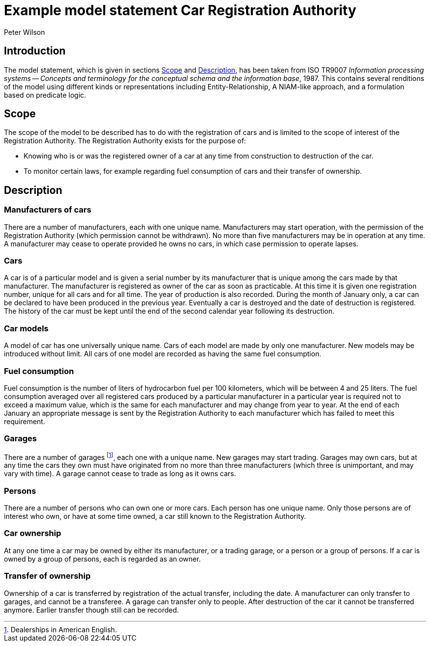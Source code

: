 = Example model statement Car Registration Authority
:author: Peter Wilson



== Introduction

The model statement, which is given in sections&nbsp;<<scope>>
and&nbsp;<<description>>, has been taken from ISO TR9007 _Information
processing systems -- Concepts and terminology for the conceptual
schema and the information base_, 1987. This contains several renditions
of the model using different kinds or representations including
Entity-Relationship, A NIAM-like approach, and a formulation based on
predicate logic.


[[scope]]
== Scope

The scope of the model to be described has to do with the registration of cars
and is limited to the scope of interest of the Registration Authority. The
Registration Authority exists for the purpose of:

* Knowing who is or was the registered owner of a car at any time from
construction to destruction of the car.

* To monitor certain laws, for example regarding fuel consumption of cars
and their transfer of ownership.


[[description]]
== Description

=== Manufacturers of cars

There are a number of manufacturers, each with one unique name. Manufacturers
may start operation, with the permission of the Registration Authority (which
permission cannot be withdrawn). No more than five manufacturers may be in
operation at any time. A manufacturer may cease to operate provided he owns no
cars, in which case permission to operate lapses.


=== Cars

A car is of a particular model and is given a serial number by its
manufacturer that is unique among the cars made by that manufacturer. The
manufacturer is registered as owner of the car as soon as practicable. At this
time it is given one registration number, unique for all cars and for all
time. The year of production is also recorded. During the month of January
only, a car can be declared to have been produced in the previous year.
Eventually a car is destroyed and the date of destruction is registered. The
history of the car must be kept until the end of the second calendar year
following its destruction.


=== Car models

A model of car has one universally unique name. Cars of each model are made by
only one manufacturer. New models may be introduced without limit. All cars of
one model are recorded as having the same fuel consumption.


=== Fuel consumption

Fuel consumption is the number of liters of hydrocarbon fuel per 100
kilometers, which will be between 4 and 25 liters. The fuel consumption
averaged over all registered cars produced by a particular manufacturer in a
particular year is required not to exceed a maximum value, which is the same
for each manufacturer and may change from year to year. At the end of each
January an appropriate message is sent by the Registration Authority to each
manufacturer which has failed to meet this requirement.


=== Garages

There are a number of garages footnote:[Dealerships in American English.], each
one with a unique name. New garages may start trading. Garages may own cars,
but at any time the cars they own must have originated from no more than three
manufacturers (which three is unimportant, and may vary with time). A garage
cannot cease to trade as long as it owns cars.


=== Persons

There are a number of persons who can own one or more cars. Each person has
one unique name. Only those persons are of interest who own, or have at some
time owned, a car still known to the Registration Authority.


=== Car ownership

At any one time a car may be owned by either its manufacturer, or a trading
garage, or a person or a group of persons. If a car is owned by a group of
persons, each is regarded as an owner.


=== Transfer of ownership

Ownership of a car is transferred by registration of the actual transfer,
including the date. A manufacturer can only transfer to garages, and cannot be
a transferee. A garage can transfer only to people. After destruction of the
car it cannot be transferred anymore. Earlier transfer though still can be
recorded.


